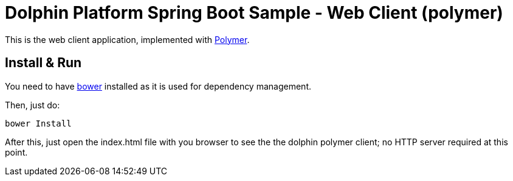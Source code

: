 = Dolphin Platform Spring Boot Sample - Web Client (polymer)

This is the web client application, implemented with https://www.polymer-project.org/1.0/[Polymer].

== Install & Run

You need to have http://bower.io/[bower] installed as it is used for dependency management.

Then, just do:

----
bower Install
----

After this, just open the index.html file with you browser to see the the dolphin polymer client; no HTTP server required at this point.

